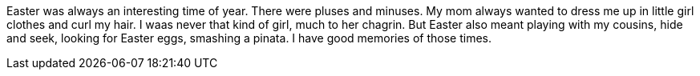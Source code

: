 Easter was always an interesting time of year. There were pluses and minuses. My mom always wanted to dress me up in little girl clothes and curl my hair. I waas never that kind of girl, much to her chagrin. But Easter also meant playing with my cousins, hide and seek, looking for Easter eggs, smashing a pinata. I have good memories of those times.
